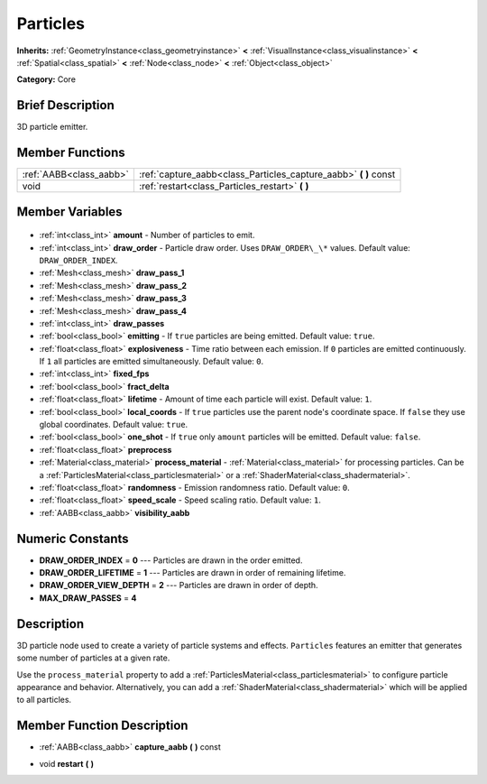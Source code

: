 .. Generated automatically by doc/tools/makerst.py in Godot's source tree.
.. DO NOT EDIT THIS FILE, but the Particles.xml source instead.
.. The source is found in doc/classes or modules/<name>/doc_classes.

.. _class_Particles:

Particles
=========

**Inherits:** :ref:`GeometryInstance<class_geometryinstance>` **<** :ref:`VisualInstance<class_visualinstance>` **<** :ref:`Spatial<class_spatial>` **<** :ref:`Node<class_node>` **<** :ref:`Object<class_object>`

**Category:** Core

Brief Description
-----------------

3D particle emitter.

Member Functions
----------------

+--------------------------+---------------------------------------------------------------------+
| :ref:`AABB<class_aabb>`  | :ref:`capture_aabb<class_Particles_capture_aabb>` **(** **)** const |
+--------------------------+---------------------------------------------------------------------+
| void                     | :ref:`restart<class_Particles_restart>` **(** **)**                 |
+--------------------------+---------------------------------------------------------------------+

Member Variables
----------------

  .. _class_Particles_amount:

- :ref:`int<class_int>` **amount** - Number of particles to emit.

  .. _class_Particles_draw_order:

- :ref:`int<class_int>` **draw_order** - Particle draw order. Uses ``DRAW_ORDER\_\*`` values. Default value: ``DRAW_ORDER_INDEX``.

  .. _class_Particles_draw_pass_1:

- :ref:`Mesh<class_mesh>` **draw_pass_1**

  .. _class_Particles_draw_pass_2:

- :ref:`Mesh<class_mesh>` **draw_pass_2**

  .. _class_Particles_draw_pass_3:

- :ref:`Mesh<class_mesh>` **draw_pass_3**

  .. _class_Particles_draw_pass_4:

- :ref:`Mesh<class_mesh>` **draw_pass_4**

  .. _class_Particles_draw_passes:

- :ref:`int<class_int>` **draw_passes**

  .. _class_Particles_emitting:

- :ref:`bool<class_bool>` **emitting** - If ``true`` particles are being emitted. Default value: ``true``.

  .. _class_Particles_explosiveness:

- :ref:`float<class_float>` **explosiveness** - Time ratio between each emission. If ``0`` particles are emitted continuously. If ``1`` all particles are emitted simultaneously. Default value: ``0``.

  .. _class_Particles_fixed_fps:

- :ref:`int<class_int>` **fixed_fps**

  .. _class_Particles_fract_delta:

- :ref:`bool<class_bool>` **fract_delta**

  .. _class_Particles_lifetime:

- :ref:`float<class_float>` **lifetime** - Amount of time each particle will exist. Default value: ``1``.

  .. _class_Particles_local_coords:

- :ref:`bool<class_bool>` **local_coords** - If ``true`` particles use the parent node's coordinate space. If ``false`` they use global coordinates. Default value: ``true``.

  .. _class_Particles_one_shot:

- :ref:`bool<class_bool>` **one_shot** - If ``true`` only ``amount`` particles will be emitted. Default value: ``false``.

  .. _class_Particles_preprocess:

- :ref:`float<class_float>` **preprocess**

  .. _class_Particles_process_material:

- :ref:`Material<class_material>` **process_material** - :ref:`Material<class_material>` for processing particles. Can be a :ref:`ParticlesMaterial<class_particlesmaterial>` or a :ref:`ShaderMaterial<class_shadermaterial>`.

  .. _class_Particles_randomness:

- :ref:`float<class_float>` **randomness** - Emission randomness ratio. Default value: ``0``.

  .. _class_Particles_speed_scale:

- :ref:`float<class_float>` **speed_scale** - Speed scaling ratio. Default value: ``1``.

  .. _class_Particles_visibility_aabb:

- :ref:`AABB<class_aabb>` **visibility_aabb**


Numeric Constants
-----------------

- **DRAW_ORDER_INDEX** = **0** --- Particles are drawn in the order emitted.
- **DRAW_ORDER_LIFETIME** = **1** --- Particles are drawn in order of remaining lifetime.
- **DRAW_ORDER_VIEW_DEPTH** = **2** --- Particles are drawn in order of depth.
- **MAX_DRAW_PASSES** = **4**

Description
-----------

3D particle node used to create a variety of particle systems and effects. ``Particles`` features an emitter that generates some number of particles at a given rate.

Use the ``process_material`` property to add a :ref:`ParticlesMaterial<class_particlesmaterial>` to configure particle appearance and behavior. Alternatively, you can add a :ref:`ShaderMaterial<class_shadermaterial>` which will be applied to all particles.

Member Function Description
---------------------------

.. _class_Particles_capture_aabb:

- :ref:`AABB<class_aabb>` **capture_aabb** **(** **)** const

.. _class_Particles_restart:

- void **restart** **(** **)**


